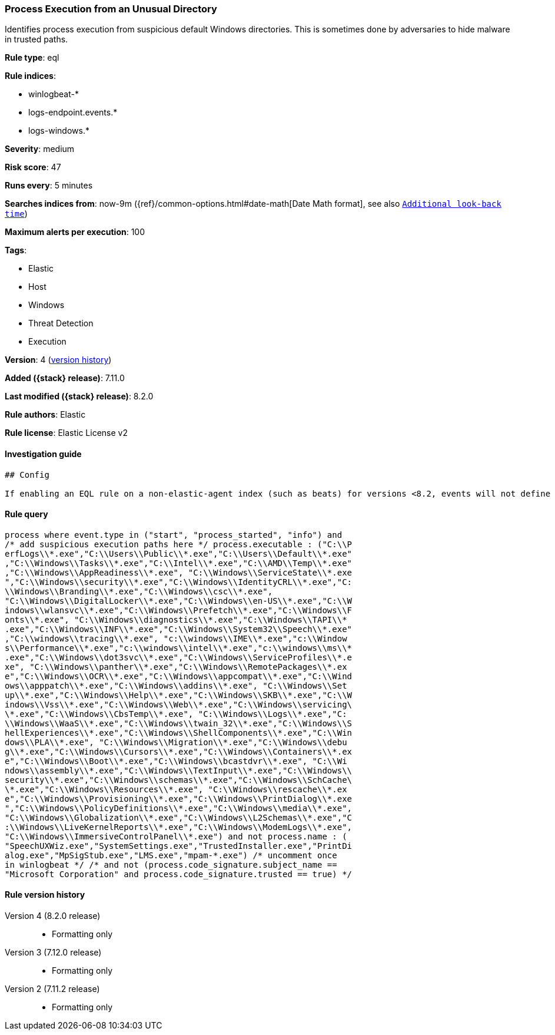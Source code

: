 [[process-execution-from-an-unusual-directory]]
=== Process Execution from an Unusual Directory

Identifies process execution from suspicious default Windows directories. This is sometimes done by adversaries to hide malware in trusted paths.

*Rule type*: eql

*Rule indices*:

* winlogbeat-*
* logs-endpoint.events.*
* logs-windows.*

*Severity*: medium

*Risk score*: 47

*Runs every*: 5 minutes

*Searches indices from*: now-9m ({ref}/common-options.html#date-math[Date Math format], see also <<rule-schedule, `Additional look-back time`>>)

*Maximum alerts per execution*: 100

*Tags*:

* Elastic
* Host
* Windows
* Threat Detection
* Execution

*Version*: 4 (<<process-execution-from-an-unusual-directory-history, version history>>)

*Added ({stack} release)*: 7.11.0

*Last modified ({stack} release)*: 8.2.0

*Rule authors*: Elastic

*Rule license*: Elastic License v2

==== Investigation guide


[source,markdown]
----------------------------------
## Config

If enabling an EQL rule on a non-elastic-agent index (such as beats) for versions <8.2, events will not define `event.ingested` and default fallback for EQL rules was not added until 8.2, so you will need to add a custom pipeline to populate `event.ingested` to @timestamp for this rule to work.

----------------------------------


==== Rule query


[source,js]
----------------------------------
process where event.type in ("start", "process_started", "info") and
/* add suspicious execution paths here */ process.executable : ("C:\\P
erfLogs\\*.exe","C:\\Users\\Public\\*.exe","C:\\Users\\Default\\*.exe"
,"C:\\Windows\\Tasks\\*.exe","C:\\Intel\\*.exe","C:\\AMD\\Temp\\*.exe"
,"C:\\Windows\\AppReadiness\\*.exe", "C:\\Windows\\ServiceState\\*.exe
","C:\\Windows\\security\\*.exe","C:\\Windows\\IdentityCRL\\*.exe","C:
\\Windows\\Branding\\*.exe","C:\\Windows\\csc\\*.exe",
"C:\\Windows\\DigitalLocker\\*.exe","C:\\Windows\\en-US\\*.exe","C:\\W
indows\\wlansvc\\*.exe","C:\\Windows\\Prefetch\\*.exe","C:\\Windows\\F
onts\\*.exe", "C:\\Windows\\diagnostics\\*.exe","C:\\Windows\\TAPI\\*
.exe","C:\\Windows\\INF\\*.exe","C:\\Windows\\System32\\Speech\\*.exe"
,"C:\\windows\\tracing\\*.exe", "c:\\windows\\IME\\*.exe","c:\\Window
s\\Performance\\*.exe","c:\\windows\\intel\\*.exe","c:\\windows\\ms\\*
.exe","C:\\Windows\\dot3svc\\*.exe","C:\\Windows\\ServiceProfiles\\*.e
xe", "C:\\Windows\\panther\\*.exe","C:\\Windows\\RemotePackages\\*.ex
e","C:\\Windows\\OCR\\*.exe","C:\\Windows\\appcompat\\*.exe","C:\\Wind
ows\\apppatch\\*.exe","C:\\Windows\\addins\\*.exe", "C:\\Windows\\Set
up\\*.exe","C:\\Windows\\Help\\*.exe","C:\\Windows\\SKB\\*.exe","C:\\W
indows\\Vss\\*.exe","C:\\Windows\\Web\\*.exe","C:\\Windows\\servicing\
\*.exe","C:\\Windows\\CbsTemp\\*.exe", "C:\\Windows\\Logs\\*.exe","C:
\\Windows\\WaaS\\*.exe","C:\\Windows\\twain_32\\*.exe","C:\\Windows\\S
hellExperiences\\*.exe","C:\\Windows\\ShellComponents\\*.exe","C:\\Win
dows\\PLA\\*.exe", "C:\\Windows\\Migration\\*.exe","C:\\Windows\\debu
g\\*.exe","C:\\Windows\\Cursors\\*.exe","C:\\Windows\\Containers\\*.ex
e","C:\\Windows\\Boot\\*.exe","C:\\Windows\\bcastdvr\\*.exe", "C:\\Wi
ndows\\assembly\\*.exe","C:\\Windows\\TextInput\\*.exe","C:\\Windows\\
security\\*.exe","C:\\Windows\\schemas\\*.exe","C:\\Windows\\SchCache\
\*.exe","C:\\Windows\\Resources\\*.exe", "C:\\Windows\\rescache\\*.ex
e","C:\\Windows\\Provisioning\\*.exe","C:\\Windows\\PrintDialog\\*.exe
","C:\\Windows\\PolicyDefinitions\\*.exe","C:\\Windows\\media\\*.exe",
"C:\\Windows\\Globalization\\*.exe","C:\\Windows\\L2Schemas\\*.exe","C
:\\Windows\\LiveKernelReports\\*.exe","C:\\Windows\\ModemLogs\\*.exe",
"C:\\Windows\\ImmersiveControlPanel\\*.exe") and not process.name : (
"SpeechUXWiz.exe","SystemSettings.exe","TrustedInstaller.exe","PrintDi
alog.exe","MpSigStub.exe","LMS.exe","mpam-*.exe") /* uncomment once
in winlogbeat */ /* and not (process.code_signature.subject_name ==
"Microsoft Corporation" and process.code_signature.trusted == true) */
----------------------------------


[[process-execution-from-an-unusual-directory-history]]
==== Rule version history

Version 4 (8.2.0 release)::
* Formatting only

Version 3 (7.12.0 release)::
* Formatting only

Version 2 (7.11.2 release)::
* Formatting only

